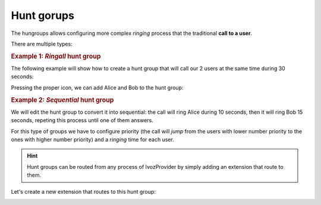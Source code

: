 .. _huntgroups:

###########
Hunt gorups
###########

The hungroups allows configuring more complex *ringing* process that the 
traditional **call to a user**.

There are multiple types:

.. glossary::

    Ring all
        The call will make all the terminals of the group during a predefined 
        time.

    Sequential
        The call will *jump* from one user to another in a predefined order
        ringing during the configured time. If the call is not answered by any 
        user of the group, it will be hanguped (or trigger the no answer logic).

    Sequential (infinite)
        The call will *jump* from one user to another in a predefined order 
        ringing during the configured time. If the call is not answered by any
        user of the group, the call will *jump* again to the first member of the 
        group and keep looping.  

    Random
        The call will *jump* from one user to another in a random order, 
        ringing during the configured time.  If the call is not answered by any 
        user of the group, it will be hanguped (or trigger the no answer logic).

.. rubric:: Example 1: *Ringall* hunt group

The following example will show how to create a hunt group that will call our 2 
users at the same time during 30 seconds: 

.. image:: img/huntgroup_add.png

Pressing the proper icon, we can add Alice and Bob to the hunt group: 

.. image:: img/huntgroup_add2.png

.. rubric:: Example 2: *Sequential* hunt group 

We will edit the hunt group to convert it into sequential: the call will ring 
Alice during 10 seconds, then it will ring Bob 15 seconds, repeting this process
until one of them answers.

.. image:: img/huntgroup_add3.png

For this type of groups we have to configure priority (the call will *jump* 
from the users with lower number priority to the ones with higher number 
priority) and a *ringing* time for each user. 

.. image:: img/huntgroup_add4.png

.. hint:: Hunt groups can be routed from any process of IvozProvider by simply
   adding an extension that route to them.

Let's create a new extension that routes to this hunt group:

.. image:: img/huntgroup_extension.png

